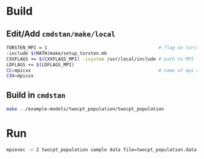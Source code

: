 * Build
** Edit/Add =cmdstan/make/local=
#+BEGIN_SRC sh
  TORSTEN_MPI = 1                                         # flag on torsten's MPI solvers
  -include $(MATH)make/setup_torsten.mk
  CXXFLAGS += $(CXXFLAGS_MPI) -isystem /usr/local/include # path to MPI library's headers
  LDFLAGS += $(LDFLAGS_MPI)
  CC=mpicxx                                               # name of mpi compilers
  CXX=mpicxx
#+END_SRC
** Build in =cmdstan=
#+BEGIN_SRC sh
  make ../example-models/twocpt_population/twocpt_population
#+END_SRC

* Run
#+BEGIN_SRC sh
mpiexec -n 2 twocpt_population sample data file=twocpt_population.data.R init=twocpt_population.init.R
#+END_SRC
